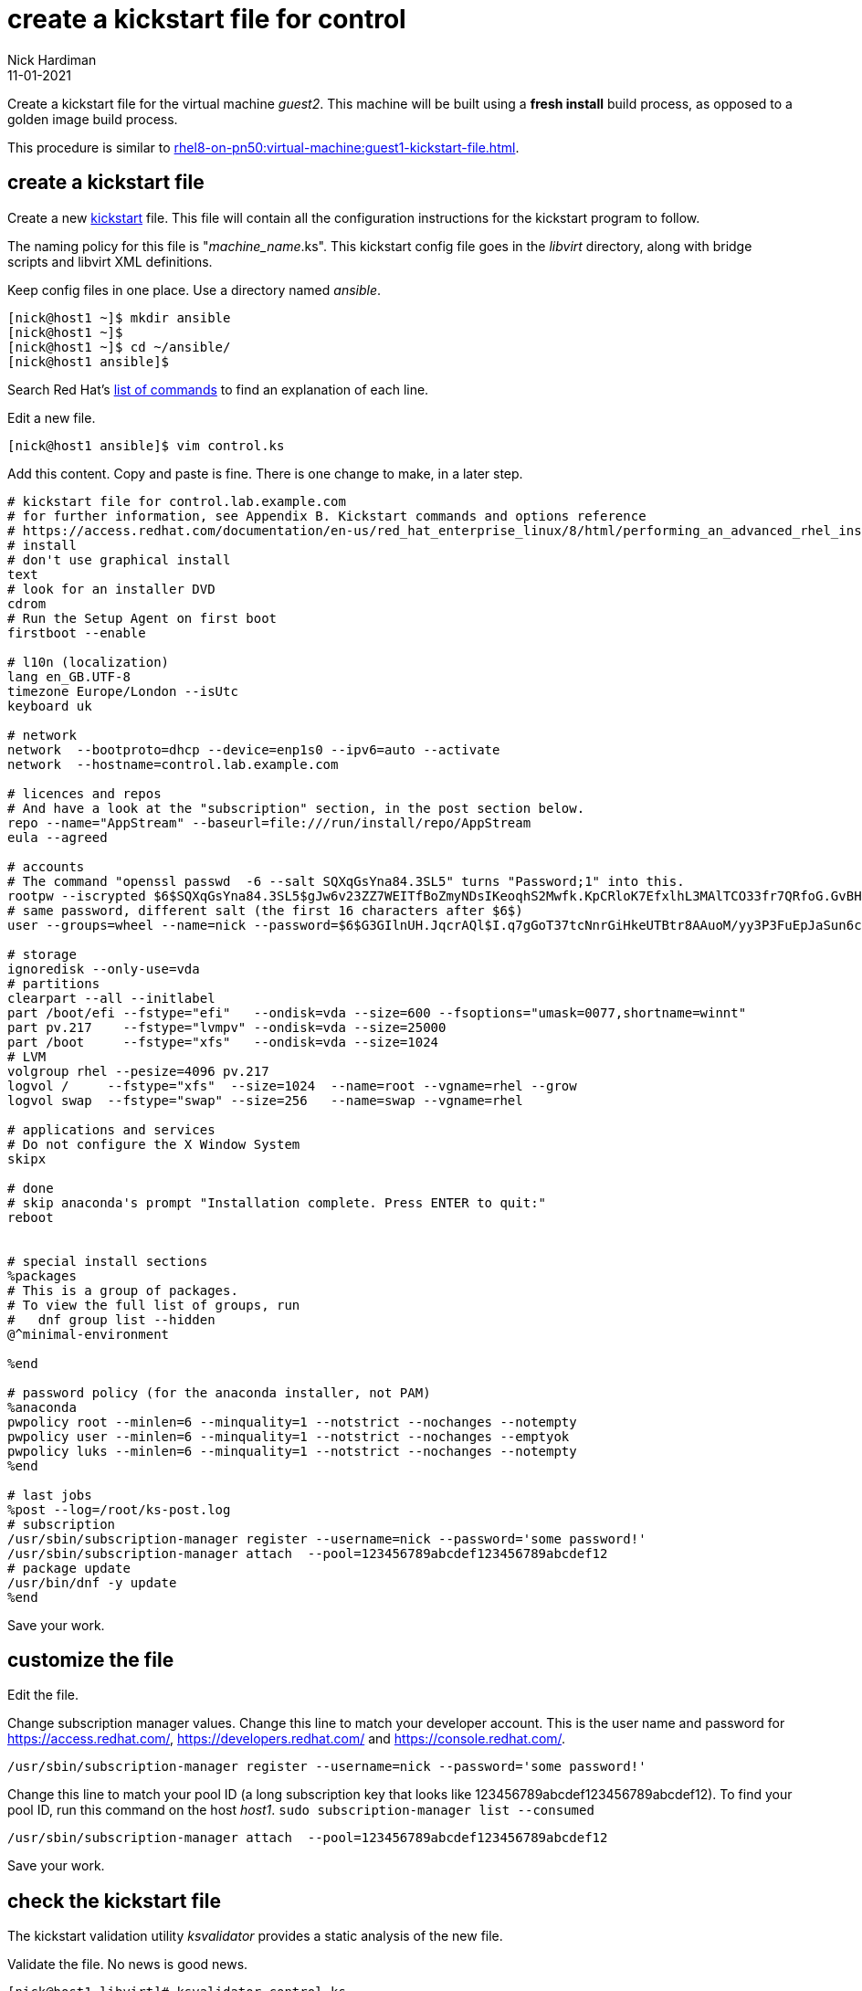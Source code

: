 = create a kickstart file for control 
Nick Hardiman
:source-highlighter: highlight.js
:revdate: 11-01-2021

Create a kickstart file for the virtual machine _guest2_.
This machine will be built using a *fresh install* build process, as opposed to a golden image build process. 

This procedure is similar to xref:rhel8-on-pn50:virtual-machine:guest1-kickstart-file.adoc[].


== create a kickstart file

Create a new https://en.wikipedia.org/wiki/Kickstart_(Linux)[kickstart] file.
This file will contain all the configuration instructions for the kickstart program to follow. 

The naming policy for this file is "__machine_name__.ks". 
This kickstart config file goes in the _libvirt_ directory, along with bridge scripts and libvirt XML definitions. 

Keep config files in one place. 
Use a directory named _ansible_. 

[source,shell]
....
[nick@host1 ~]$ mkdir ansible
[nick@host1 ~]$ 
[nick@host1 ~]$ cd ~/ansible/
[nick@host1 ansible]$ 
....

Search Red Hat's    
https://access.redhat.com/documentation/en-us/red_hat_enterprise_linux/8/html/performing_an_advanced_rhel_installation/kickstart-commands-and-options-reference_installing-rhel-as-an-experienced-user[list of commands] to find an explanation of each line. 

Edit a new file. 

[source,shell]
....
[nick@host1 ansible]$ vim control.ks
....

Add this content. 
Copy and paste is fine. 
There is one change to make, in a later step. 

[source,kickstart]
....
# kickstart file for control.lab.example.com
# for further information, see Appendix B. Kickstart commands and options reference
# https://access.redhat.com/documentation/en-us/red_hat_enterprise_linux/8/html/performing_an_advanced_rhel_installation/kickstart-commands-and-options-reference_installing-rhel-as-an-experienced-user
# install
# don't use graphical install
text
# look for an installer DVD
cdrom
# Run the Setup Agent on first boot
firstboot --enable

# l10n (localization)
lang en_GB.UTF-8
timezone Europe/London --isUtc
keyboard uk

# network
network  --bootproto=dhcp --device=enp1s0 --ipv6=auto --activate
network  --hostname=control.lab.example.com

# licences and repos
# And have a look at the "subscription" section, in the post section below. 
repo --name="AppStream" --baseurl=file:///run/install/repo/AppStream
eula --agreed

# accounts
# The command "openssl passwd  -6 --salt SQXqGsYna84.3SL5" turns "Password;1" into this. 
rootpw --iscrypted $6$SQXqGsYna84.3SL5$gJw6v23ZZ7WEITfBoZmyNDsIKeoqhS2Mwfk.KpCRloK7EfxlhL3MAlTCO33fr7QRfoG.GvBH1seWtQqz5v82q1
# same password, different salt (the first 16 characters after $6$)
user --groups=wheel --name=nick --password=$6$G3GIlnUH.JqcrAQl$I.q7gGoT37tcNnrGiHkeUTBtr8AAuoM/yy3P3FuEpJaSun6clgR8GlvKIbqOTgqNe.fIBV6xZOPiWvsduhXeC/ --iscrypted --gecos="nick"

# storage 
ignoredisk --only-use=vda
# partitions
clearpart --all --initlabel
part /boot/efi --fstype="efi"   --ondisk=vda --size=600 --fsoptions="umask=0077,shortname=winnt"
part pv.217    --fstype="lvmpv" --ondisk=vda --size=25000
part /boot     --fstype="xfs"   --ondisk=vda --size=1024
# LVM
volgroup rhel --pesize=4096 pv.217
logvol /     --fstype="xfs"  --size=1024  --name=root --vgname=rhel --grow
logvol swap  --fstype="swap" --size=256   --name=swap --vgname=rhel

# applications and services 
# Do not configure the X Window System
skipx

# done
# skip anaconda's prompt "Installation complete. Press ENTER to quit:"
reboot


# special install sections
%packages
# This is a group of packages. 
# To view the full list of groups, run
#   dnf group list --hidden
@^minimal-environment

%end

# password policy (for the anaconda installer, not PAM)
%anaconda
pwpolicy root --minlen=6 --minquality=1 --notstrict --nochanges --notempty
pwpolicy user --minlen=6 --minquality=1 --notstrict --nochanges --emptyok
pwpolicy luks --minlen=6 --minquality=1 --notstrict --nochanges --notempty
%end

# last jobs
%post --log=/root/ks-post.log
# subscription
/usr/sbin/subscription-manager register --username=nick --password='some password!' 
/usr/sbin/subscription-manager attach  --pool=123456789abcdef123456789abcdef12
# package update
/usr/bin/dnf -y update 
%end
....

Save your work. 


== customize the file

Edit the file. 

Change subscription manager values.
Change this line to match your developer account.
This is the user name and password for https://access.redhat.com/, https://developers.redhat.com/ and https://console.redhat.com/.

[source,kickstart]
....
/usr/sbin/subscription-manager register --username=nick --password='some password!' 
....

Change this line to match your pool ID (a long subscription key that looks like 123456789abcdef123456789abcdef12). 
To find your pool ID, run this command on the host _host1_. `sudo subscription-manager list --consumed`

[source,kickstart]
....
/usr/sbin/subscription-manager attach  --pool=123456789abcdef123456789abcdef12
....

Save your work. 


== check the kickstart file 

The kickstart validation utility _ksvalidator_ provides a static analysis of the new file.

Validate the file. 
No news is good news. 

[source,shell]
....
[nick@host1 libvirt]# ksvalidator control.ks 
[nick@host1 libvirt]# 
....

This static code analyzer is handy for catching typos, like typing _%edn_ instead of _%end_.

[source,shell]
....
[nick@host1 ansible]$ ksvalidator control.ks
The following problem occurred on line 79 of the kickstart file:

Section %post does not end with %end.

[nick@host1 ansible]$ 
....

